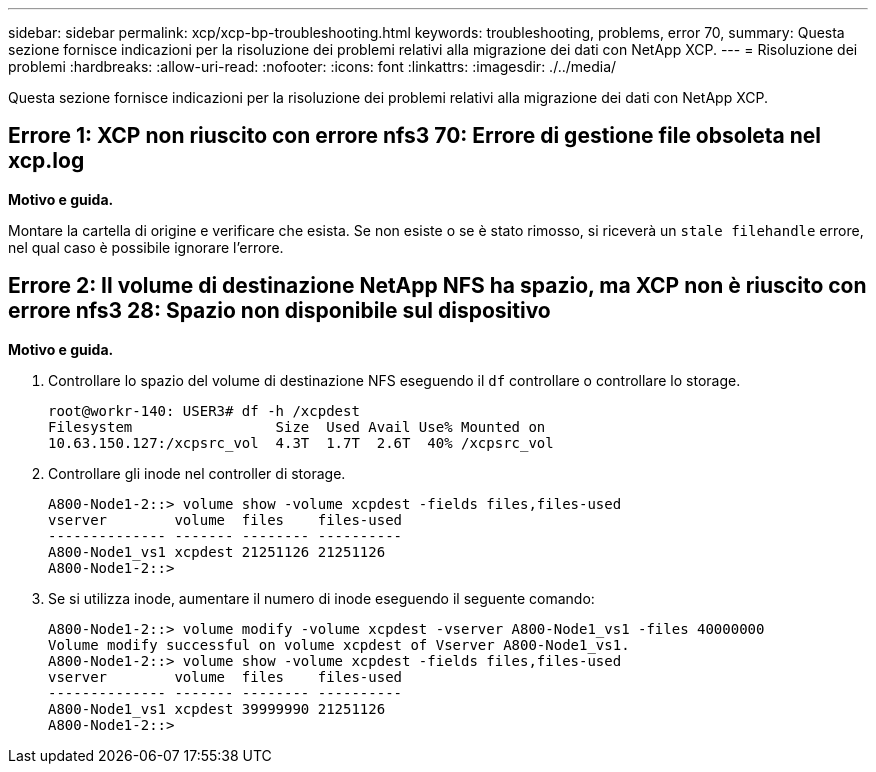 ---
sidebar: sidebar 
permalink: xcp/xcp-bp-troubleshooting.html 
keywords: troubleshooting, problems, error 70, 
summary: Questa sezione fornisce indicazioni per la risoluzione dei problemi relativi alla migrazione dei dati con NetApp XCP. 
---
= Risoluzione dei problemi
:hardbreaks:
:allow-uri-read: 
:nofooter: 
:icons: font
:linkattrs: 
:imagesdir: ./../media/


[role="lead"]
Questa sezione fornisce indicazioni per la risoluzione dei problemi relativi alla migrazione dei dati con NetApp XCP.



== Errore 1: XCP non riuscito con errore nfs3 70: Errore di gestione file obsoleta nel xcp.log

*Motivo e guida.*

Montare la cartella di origine e verificare che esista. Se non esiste o se è stato rimosso, si riceverà un `stale filehandle` errore, nel qual caso è possibile ignorare l'errore.



== Errore 2: Il volume di destinazione NetApp NFS ha spazio, ma XCP non è riuscito con errore nfs3 28: Spazio non disponibile sul dispositivo

*Motivo e guida.*

. Controllare lo spazio del volume di destinazione NFS eseguendo il `df` controllare o controllare lo storage.
+
....
root@workr-140: USER3# df -h /xcpdest
Filesystem                 Size  Used Avail Use% Mounted on
10.63.150.127:/xcpsrc_vol  4.3T  1.7T  2.6T  40% /xcpsrc_vol
....
. Controllare gli inode nel controller di storage.
+
....
A800-Node1-2::> volume show -volume xcpdest -fields files,files-used
vserver        volume  files    files-used
-------------- ------- -------- ----------
A800-Node1_vs1 xcpdest 21251126 21251126
A800-Node1-2::>
....
. Se si utilizza inode, aumentare il numero di inode eseguendo il seguente comando:
+
....
A800-Node1-2::> volume modify -volume xcpdest -vserver A800-Node1_vs1 -files 40000000
Volume modify successful on volume xcpdest of Vserver A800-Node1_vs1.
A800-Node1-2::> volume show -volume xcpdest -fields files,files-used
vserver        volume  files    files-used
-------------- ------- -------- ----------
A800-Node1_vs1 xcpdest 39999990 21251126
A800-Node1-2::>
....

